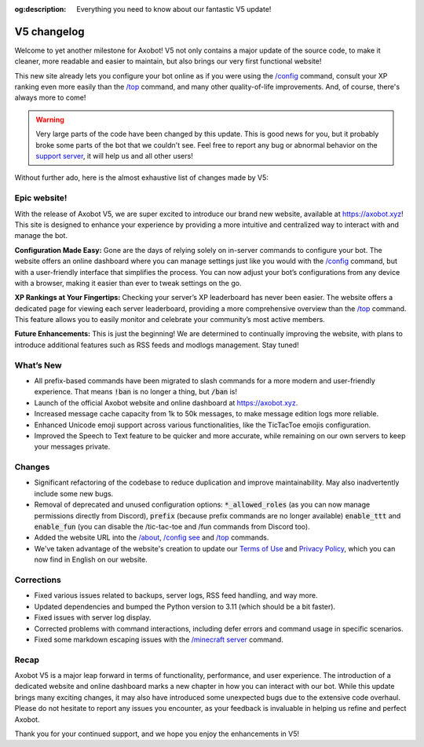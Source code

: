 :og:description: Everything you need to know about our fantastic V5 update!

============
V5 changelog
============

Welcome to yet another milestone for Axobot! V5 not only contains a major update of the source code, to make it cleaner, more readable and easier to maintain, but also brings our very first functional website!

This new site already lets you configure your bot online as if you were using the `/config <../server.html#config-options>`__ command, consult your XP ranking even more easily than the `/top <../user.html#get-the-general-ranking>`__ command, and many other quality-of-life improvements. And, of course, there's always more to come!

.. warning:: Very large parts of the code have been changed by this update. This is good news for you, but it probably broke some parts of the bot that we couldn't see. Feel free to report any bug or abnormal behavior on the `support server <https://discord.gg/N55zY88>`__, it will help us and all other users!

Without further ado, here is the almost exhaustive list of changes made by V5:

Epic website!
-------------

With the release of Axobot V5, we are super excited to introduce our brand new website, available at https://axobot.xyz! This site is designed to enhance your experience by providing a more intuitive and centralized way to interact with and manage the bot.

**Configuration Made Easy:**  
Gone are the days of relying solely on in-server commands to configure your bot. The website offers an online dashboard where you can manage settings just like you would with the `/config <../server.html#config-options>`__ command, but with a user-friendly interface that simplifies the process. You can now adjust your bot’s configurations from any device with a browser, making it easier than ever to tweak settings on the go.

**XP Rankings at Your Fingertips:**  
Checking your server’s XP leaderboard has never been easier. The website offers a dedicated page for viewing each server leaderboard, providing a more comprehensive overview than the `/top <../user.html#get-the-general-ranking>`__ command. This feature allows you to easily monitor and celebrate your community’s most active members.

**Future Enhancements:**  
This is just the beginning! We are determined to continually improving the website, with plans to introduce additional features such as RSS feeds and modlogs management. Stay tuned!

What’s New
----------

* All prefix-based commands have been migrated to slash commands for a more modern and user-friendly experience. That means :code:`!ban` is no longer a thing, but :code:`/ban` is!
* Launch of the official Axobot website and online dashboard at https://axobot.xyz.
* Increased message cache capacity from 1k to 50k messages, to make message edition logs more reliable.
* Enhanced Unicode emoji support across various functionalities, like the TicTacToe emojis configuration.
* Improved the Speech to Text feature to be quicker and more accurate, while remaining on our own servers to keep your messages private.

Changes
-------

* Significant refactoring of the codebase to reduce duplication and improve maintainability. May also inadvertently include some new bugs.
* Removal of deprecated and unused configuration options: :code:`*_allowed_roles` (as you can now manage permissions directly from Discord), :code:`prefix` (because prefix commands are no longer available) :code:`enable_ttt` and :code:`enable_fun` (you can disable the /tic-tac-toe and /fun commands from Discord too).
* Added the website URL into the `/about <../infos.html#about>`__, `/config see <../server.html#watch>`__ and `/top <../user.html#get-the-general-ranking>`__ commands.
* We've taken advantage of the website's creation to update our `Terms of Use <https://axobot.xyz/terms>`__ and `Privacy Policy <https://axobot.xyz/privacy>`__, which you can now find in English on our website.

Corrections
-----------

* Fixed various issues related to backups, server logs, RSS feed handling, and way more.
* Updated dependencies and bumped the Python version to 3.11 (which should be a bit faster).
* Fixed issues with server log display.
* Corrected problems with command interactions, including defer errors and command usage in specific scenarios.
* Fixed some markdown escaping issues with the `/minecraft server <../minecraft.html#get-a-server-skin-mod-info>`__ command.

Recap
-----

Axobot V5 is a major leap forward in terms of functionality, performance, and user experience. The introduction of a dedicated website and online dashboard marks a new chapter in how you can interact with our bot. While this update brings many exciting changes, it may also have introduced some unexpected bugs due to the extensive code overhaul. Please do not hesitate to report any issues you encounter, as your feedback is invaluable in helping us refine and perfect Axobot.

Thank you for your continued support, and we hope you enjoy the enhancements in V5!
